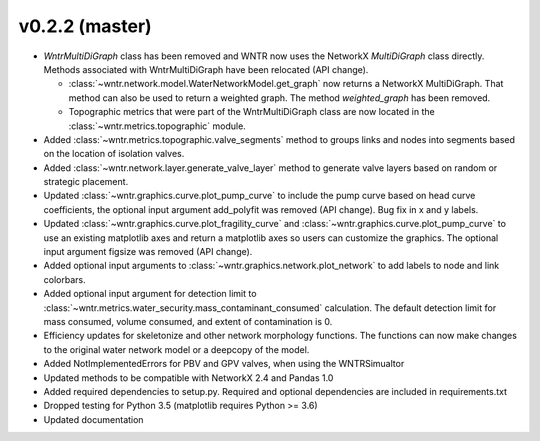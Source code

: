 .. _whatsnew_0220:

v0.2.2 (master)
---------------------------------------------------

* `WntrMultiDiGraph` class has been removed and WNTR now uses the NetworkX `MultiDiGraph` class directly.  
  Methods associated with WntrMultiDiGraph have been relocated (API change).

  * :class:`~wntr.network.model.WaterNetworkModel.get_graph` now returns a NetworkX MultiDiGraph.  
    That method can also be used to return a weighted graph. 
    The method `weighted_graph` has been removed.
  * Topographic metrics that were part of the WntrMultiDiGraph class are now located in the 
    :class:`~wntr.metrics.topographic` module.  

* Added :class:`~wntr.metrics.topographic.valve_segments` method to groups links and nodes into 
  segments based on the location of isolation valves.
* Added :class:`~wntr.network.layer.generate_valve_layer` method to generate valve layers 
  based on random or strategic placement.
* Updated :class:`~wntr.graphics.curve.plot_pump_curve` to include the pump curve based on
  head curve coefficients, the optional input argument add_polyfit was removed (API change).
  Bug fix in x and y labels.
* Updated :class:`~wntr.graphics.curve.plot_fragility_curve` and :class:`~wntr.graphics.curve.plot_pump_curve` 
  to use an existing matplotlib axes and return a matplotlib axes so users can customize the graphics.  
  The optional input argument figsize was removed (API change).
* Added optional input arguments to :class:`~wntr.graphics.network.plot_network` to add labels to node and link colorbars.
* Added optional input argument for detection limit to :class:`~wntr.metrics.water_security.mass_contaminant_consumed` calculation. 
  The default detection limit for mass consumed, volume consumed, and extent of contamination is 0.
* Efficiency updates for skeletonize and other network morphology functions. 
  The functions can now make changes to the original water network model or a 
  deepcopy of the model.
* Added NotImplementedErrors for PBV and GPV valves, when using the WNTRSimualtor
* Updated methods to be compatible with NetworkX 2.4 and Pandas 1.0
* Added required dependencies to setup.py.  Required and optional dependencies  
  are included in requirements.txt
* Dropped testing for Python 3.5 (matplotlib requires Python >= 3.6)
* Updated documentation
  